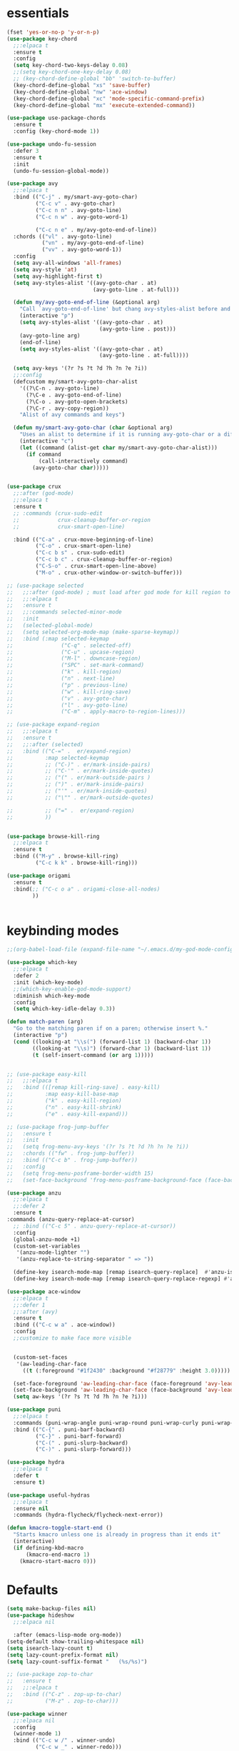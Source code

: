 * essentials
#+BEGIN_SRC emacs-lisp
  (fset 'yes-or-no-p 'y-or-n-p)
  (use-package key-chord
    ;;:elpaca t
    :ensure t
    :config
    (setq key-chord-two-keys-delay 0.08)
    ;;(setq key-chord-one-key-delay 0.08)
    ;; (key-chord-define-global "bb" 'switch-to-buffer)
    (key-chord-define-global "xs" 'save-buffer)
    (key-chord-define-global "nw" 'ace-window)
    (key-chord-define-global "xc" 'mode-specific-command-prefix)
    (key-chord-define-global "mx" 'execute-extended-command))

  (use-package use-package-chords
    :ensure t
    :config (key-chord-mode 1))

  (use-package undo-fu-session
    :defer 3
    :ensure t
    :init
    (undo-fu-session-global-mode))

  (use-package avy
    ;;:elpaca t
    :bind (("C-j" . my/smart-avy-goto-char)
           ("C-c v" . avy-goto-char)
           ("C-c n n" . avy-goto-line)
           ("C-c n w" . avy-goto-word-1)

           ("C-c n e" . my/avy-goto-end-of-line))
    :chords (("vl" . avy-goto-line)
             ("vn" . my/avy-goto-end-of-line)
             ("vv" . avy-goto-word-1))
    :config
    (setq avy-all-windows 'all-frames)
    (setq avy-style 'at)
    (setq avy-highlight-first t)
    (setq avy-styles-alist '((avy-goto-char . at)
                             (avy-goto-line . at-full)))

    (defun my/avy-goto-end-of-line (&optional arg)
      "Call `avy-goto-end-of-line' but chang avy-styles-alist before and after."
      (interactive "p")
      (setq avy-styles-alist '((avy-goto-char . at)
                               (avy-goto-line . post)))
      (avy-goto-line arg)
      (end-of-line)
      (setq avy-styles-alist '((avy-goto-char . at)
                               (avy-goto-line . at-full))))

    (setq avy-keys '(?r ?s ?t ?d ?h ?n ?e ?i))
    ;;:config
    (defcustom my/smart-avy-goto-char-alist
      '((?\C-n . avy-goto-line)
        (?\C-e . avy-goto-end-of-line)
        (?\C-o . avy-goto-open-brackets)
        (?\C-r . avy-copy-region))
      "Alist of avy commands and keys")

    (defun my/smart-avy-goto-char (char &optional arg)
      "Uses an alist to determine if it is running avy-goto-char or a different avy command"
      (interactive "c")
      (let ((command (alist-get char my/smart-avy-goto-char-alist)))
        (if command
            (call-interactively command)
          (avy-goto-char char)))))


  (use-package crux
    ;;:after (god-mode)
    ;;:elpaca t
    :ensure t
    ;; :commands (crux-sudo-edit
    ;;            crux-cleanup-buffer-or-region
    ;;            crux-smart-open-line)

    :bind (("C-a" . crux-move-beginning-of-line)
           ("C-o" . crux-smart-open-line)
           ("C-c b s" . crux-sudo-edit)
           ("C-c b c" . crux-cleanup-buffer-or-region)
           ("C-S-o" . crux-smart-open-line-above)
           ("M-o" . crux-other-window-or-switch-buffer)))

  ;; (use-package selected
  ;;   ;;:after (god-mode) ; must load after god mode for kill region to behave correctly
  ;;   ;;:elpaca t
  ;;   :ensure t
  ;;   ;;:commands selected-minor-mode
  ;;   :init
  ;;   (selected-global-mode)
  ;;   (setq selected-org-mode-map (make-sparse-keymap))
  ;;   :bind (:map selected-keymap
  ;;               ("C-q" . selected-off)
  ;;               ("C-u" . upcase-region)
  ;;               ("M-l" . downcase-region)
  ;;               ("SPC" . set-mark-command)
  ;;               ("k" . kill-region)
  ;;               ("n" . next-line)
  ;;               ("p" . previous-line)
  ;;               ("w" . kill-ring-save)
  ;;               ("v" . avy-goto-char)
  ;;               ("l" . avy-goto-line)
  ;;               ("C-m" . apply-macro-to-region-lines)))

  ;; (use-package expand-region
  ;;   ;;:elpaca t
  ;;   :ensure t
  ;;   ;;:after (selected)
  ;;   :bind (("C-=" .  er/expand-region)
  ;;          :map selected-keymap
  ;;          ;; ("C-)" . er/mark-inside-pairs)
  ;;          ;; ("C-'" . er/mark-inside-quotes)
  ;;          ;; ("(" . er/mark-outside-pairs )
  ;;          ;; (")" . er/mark-inside-pairs)
  ;;          ;; ("'" . er/mark-inside-quotes)
  ;;          ;; ("\"" . er/mark-outside-quotes)

  ;;          ;; ("=" .  er/expand-region)
  ;;          ))


  (use-package browse-kill-ring
    ;;:elpaca t
    :ensure t
    :bind (("M-y" . browse-kill-ring)
           ("C-c k k" . browse-kill-ring)))

  (use-package origami
    :ensure t
    :bind(;; ("C-c o a" . origami-close-all-nodes)
          ))


#+END_SRC

* keybinding modes
#+BEGIN_SRC emacs-lisp
  ;;(org-babel-load-file (expand-file-name "~/.emacs.d/my-god-mode-config.el"))

  (use-package which-key
    ;;:elpaca t
    :defer 2
    :init (which-key-mode)
    ;;(which-key-enable-god-mode-support)
    :diminish which-key-mode
    :config
    (setq which-key-idle-delay 0.3))

  (defun match-paren (arg)
    "Go to the matching paren if on a paren; otherwise insert %."
    (interactive "p")
    (cond ((looking-at "\\s(") (forward-list 1) (backward-char 1))
          ((looking-at "\\s)") (forward-char 1) (backward-list 1))
          (t (self-insert-command (or arg 1)))))


  ;; (use-package easy-kill
  ;;   ;;:elpaca t
  ;;   :bind (([remap kill-ring-save] . easy-kill)
  ;;          :map easy-kill-base-map
  ;;          ("k" . easy-kill-region)
  ;;          ("n" . easy-kill-shrink)
  ;;          ("e" . easy-kill-expand)))

  ;; (use-package frog-jump-buffer
  ;;   :ensure t
  ;;   :init
  ;;   (setq frog-menu-avy-keys '(?r ?s ?t ?d ?h ?n ?e ?i))
  ;;   :chords (("fw" . frog-jump-buffer))
  ;;   :bind (("C-c b" . frog-jump-buffer))
  ;;   :config
  ;;   (setq frog-menu-posframe-border-width 15)
  ;;   (set-face-background 'frog-menu-posframe-background-face (face-background 'mode-line)))

  (use-package anzu
    ;;:elpaca t
    ;;:defer 2
    :ensure t
  :commands (anzu-query-replace-at-cursor)
    ;; :bind (("C-c 5" . anzu-query-replace-at-cursor))
    :config
    (global-anzu-mode +1)
    (custom-set-variables
     '(anzu-mode-lighter "")
     '(anzu-replace-to-string-separator " => "))

    (define-key isearch-mode-map [remap isearch-query-replace]  #'anzu-isearch-query-replace)
    (define-key isearch-mode-map [remap isearch-query-replace-regexp] #'anzu-isearch-query-replace-regexp))

  (use-package ace-window
    ;;:elpaca t
    ;;:defer 1
    ;;:after (avy)
    :ensure t
    :bind (("C-c w a" . ace-window))
    :config
    ;;customize to make face more visible


    (custom-set-faces
     '(aw-leading-char-face
       ((t (:foreground "#1f2430" :background "#f28779" :height 3.0)))))

    (set-face-foreground 'aw-leading-char-face (face-foreground 'avy-lead-face))
    (set-face-background 'aw-leading-char-face (face-background 'avy-lead-face))
    (setq aw-keys '(?r ?s ?t ?d ?h ?n ?e ?i)))

  (use-package puni
    ;;:elpaca t
    :commands (puni-wrap-angle puni-wrap-round puni-wrap-curly puni-wrap-square)
    :bind (("C-{" . puni-barf-backward)
           ("C-}" . puni-barf-forward)
           ("C-(" . puni-slurp-backward)
           ("C-)" . puni-slurp-forward)))

  (use-package hydra
    ;;:elpaca t
    :defer t
    :ensure t)

  (use-package useful-hydras
    ;;:elpaca t
    :ensure nil
    :commands (hydra-flycheck/flycheck-next-error))

  (defun kmacro-toggle-start-end ()
    "Starts kmacro unless one is already in progress than it ends it"
    (interactive)
    (if defining-kbd-macro
        (kmacro-end-macro 1)
      (kmacro-start-macro 0)))

#+END_SRC

* Defaults
#+BEGIN_SRC emacs-lisp
(setq make-backup-files nil)
(use-package hideshow
  ;;:elpaca nil

  :after (emacs-lisp-mode org-mode))
(setq-default show-trailing-whitespace nil)
(setq isearch-lazy-count t)
(setq lazy-count-prefix-format nil)
(setq lazy-count-suffix-format "   (%s/%s)")

;; (use-package zop-to-char
;;   :ensure t
;;   ;;:elpaca t
;;   :bind (("C-z" . zop-up-to-char)
;;          ("M-z" . zop-to-char)))

(use-package winner
  ;;:elpaca nil
  :config
  (winner-mode 1)
  :bind (("C-c w /" . winner-undo)
         ("C-c w _" . winner-redo)))

;; (use-package super-save
;;   ;;:elpaca t
;;   :defer 2
;;   :ensure t
;;   :config
;;   (super-save-mode +1))

(use-package vterm
  ;;:elpaca t
  :defer 5)

(setq next-screen-context-lines 5)

(use-package rg
  ;;:elpaca t
  :defer 9)
#+END_SRC

* Dired
#+BEGIN_SRC emacs-lisp
(use-package dirvish
  ;;:elpaca t
  ;;:defer 3
  :init
  (dirvish-override-dired-mode)
  :custom
  (dirvish-quick-access-entries ; It's a custom option, `setq' won't work
   '(("h" "~/"                          "Home")
     ("d" "~/Downloads/"                "Downloads")))
  :config
  ;; (dirvish-peek-mode) ; Preview files in minibuffer
  ;; (dirvish-side-follow-mode) ; similar to `treemacs-follow-mode'
  (setq dirvish-mode-line-format
        '(:left (sort symlink) :right (omit yank index)))
  (setq dirvish-attributes
        '(all-the-icons file-time file-size collapse subtree-state vc-state git-msg))
  (setq delete-by-moving-to-trash t)
  (setq dired-listing-switches
        "-l --almost-all --human-readable --group-directories-first --no-group")
  :bind ; Bind `dirvish|dirvish-side|dirvish-dwim' as you see fit
  (("C-c d f" . dirvish-fd)
   ("C-c d d" . dirvish-dwm)
   ("C-c d t" . dirvish-side)
   :map dirvish-mode-map ; Dirvish inherits `dired-mode-map'
   ("a"   . dirvish-quick-access)
   ("f"   . dirvish-file-info-menu)
   ("y"   . dirvish-yank-menu)
   ("N"   . dirvish-narrow)
   ("^"   . dirvish-history-last)
   ("h"   . dirvish-history-jump) ; remapped `describe-mode'
   ("s"   . dirvish-quicksort)    ; remapped `dired-sort-toggle-or-edit'
   ("v"   . dirvish-vc-menu)      ; remapped `dired-view-file'
   ("TAB" . dirvish-subtree-toggle)
   ("M-f" . dirvish-history-go-forward)
   ("M-b" . dirvish-history-go-backward)
   ("M-l" . dirvish-ls-switches-menu)
   ("M-m" . dirvish-mark-menu)
   ("M-t" . dirvish-layout-toggle)
   ("M-s" . dirvish-setup-menu)
   ("M-e" . dirvish-emerge-menu)
   ("M-j" . dirvish-fd-jump)
   ("j" . dired-goto-file)
   ("k" . dired-do-kill-lines)
      ))
#+END_SRC
* eshell
#+BEGIN_SRC emacs-lisp
  ;;largely taken from system crafters but modified to my tasts
  (defun read-file (file-path)
    (with-temp-buffer
      (insert-file-contents file-path)
      (buffer-string)))

  (defun dw/get-current-package-version ()
    (interactive)
    (let ((package-json-file (concat (eshell/pwd) "/package.json")))
      (when (file-exists-p package-json-file)
        (let* ((package-json-contents (read-file package-json-file))
               (package-json (ignore-errors (json-parse-string package-json-contents))))
          (when package-json
            (ignore-errors (gethash "version" package-json)))))))

  (defun dw/map-line-to-status-char (line)
    (cond ((string-match "^?\\? " line) "?")))

  (defun dw/get-git-status-prompt ()
    (let ((status-lines (cdr (process-lines "git" "status" "--porcelain" "-b"))))
      (seq-uniq (seq-filter 'identity (mapcar 'dw/map-line-to-status-char status-lines)))))

  (defun dw/get-prompt-path ()
    (let* ((current-path (eshell/pwd))
           (git-output (shell-command-to-string "git rev-parse --show-toplevel"))
           (has-path (not (string-match "^fatal" git-output))))
      (if (not has-path)
          (abbreviate-file-name current-path)
        (string-remove-prefix (file-name-directory git-output) current-path))))

  ;; This prompt function mostly replicates my custom zsh prompt setup
  ;; that is powered by github.com/denysdovhan/spaceship-prompt.
  (defun dw/eshell-prompt ()
    (let ((current-branch (magit-get-current-branch))
          (package-version (dw/get-current-package-version)))
      (concat
       "\n"
       (propertize (system-name) 'face `(:foreground "#87af87"))
       (propertize "  " 'face `(:foreground "#d3a0bc"))
       (propertize (dw/get-prompt-path) 'face `(:foreground "#e39b7b"))
       (when current-branch
         (concat
          (propertize " • " 'face `(:foreground "#d3a0bc"))
          (propertize (concat " " current-branch) 'face `(:foreground "#e68183"))))
       (when package-version
         (concat
          (propertize " @ " 'face `(:foreground "#d3a0bc"))
          (propertize package-version 'face `(:foreground "#e8a206"))))
       (propertize " • " 'face `(:foreground "#d3a0bc"))
       (propertize (format-time-string "%I:%M:%S %p") 'face `(:foreground "#5b5b5b"))
       (if (= (user-uid) 0)
           (propertize "\n#" 'face `(:foreground "red2"))
         (propertize "\nλ" 'face `(:foreground "#89beba")))
       (propertize " " 'face `(:foreground "#d9bb80")))))



  (defun dw/eshell-configure ()

    (use-package xterm-color)

    (push 'eshell-tramp eshell-modules-list)
    (push 'xterm-color-filter eshell-preoutput-filter-functions)
    (delq 'eshell-handle-ansi-color eshell-output-filter-functions)

    ;; Save command history when commands are entered
    (add-hook 'eshell-pre-command-hook 'eshell-save-some-history)

    (add-hook 'eshell-before-prompt-hook
              (lambda ()
                (setq xterm-color-preserve-properties t)))

    ;; Truncate buffer for performance
    (add-to-list 'eshell-output-filter-functions 'eshell-truncate-buffer)

    ;; We want to use xterm-256color when running interactive commands
    ;; in eshell but not during other times when we might be launching
    ;; a shell command to gather its output.
    (add-hook 'eshell-pre-command-hook
              (lambda () (setenv "TERM" "xterm-256color")))
    (add-hook 'eshell-post-command-hook
              (lambda () (setenv "TERM" "dumb")))

    ;; Use completion-at-point to provide completions in eshell
    (define-key eshell-mode-map (kbd "<tab>") 'completion-at-point)

    ;; Initialize the shell history
    (eshell-hist-initialize)


    (setenv "PAGER" "cat")

    (setq eshell-prompt-function      'dw/eshell-prompt
          eshell-prompt-regexp        "^λ "
          eshell-history-size         10000
          eshell-buffer-maximum-lines 10000
          eshell-hist-ignoredups t
          eshell-highlight-prompt t
          eshell-scroll-to-bottom-on-input t
          eshell-prefer-lisp-functions nil))

  (use-package eshell
    :bind (("C-c o s" . eshell))
    :hook (eshell-first-time-mode . dw/eshell-configure)
    :init
    (setq eshell-directory-name "~/.dotfiles/.emacs.d/eshell/"))

  (use-package eshell-z
    :ensure t
    :after (eshell)
    :hook ((eshell-mode . (lambda () (require 'eshell-z)))
           (eshell-z-change-dir .  (lambda () (eshell/pushd (eshell/pwd))))))

  (use-package exec-path-from-shell
    :ensure t
    :after (eshell)
    :init
    (setq exec-path-from-shell-check-startup-files nil)
    :config
    (when (memq window-system '(mac ns x))
      (exec-path-from-shell-initialize)))
#+END_SRC

* Tramp/SSH
#+BEGIN_SRC emacs-lisp
(use-package my-ssh-helpers
  :ensure nil
  :bind (("C-c c s" . my/ssh-into)))

(use-package tramp
  :bind (("C-c c t c" . tramp-cleanup-all-buffers)))
#+END_SRC

* Process
#+BEGIN_SRC emacs-lisp

(use-package proced
  :bind (("C-c e p" . proced)))
#+END_SRC

* Docker
#+BEGIN_SRC emacs-lisp
  (use-package docker
    :bind (("C-c o d" . docker)
           ("C-c c i" . docker-images)
           ("C-c c f" . docker-container-find-file)))
#+END_SRC

* projects
#+BEGIN_SRC emacs-lisp
(use-package project
  :defer t)
#+END_SRC

* Git
#+BEGIN_SRC emacs-lisp
  (use-package magit
    ;;:elpaca t
    :ensure t
    ;; :defer 2
    :bind (("C-c g g" . magit-status)
           ("C-c g b" . magit-branch-checkout)
           ("C-c g c" . magit-branch-and-checkout))
    :commands (magit-status magit-get-current-branch)
    :custom
    (magit-display-buffer-function #'magit-display-buffer-same-window-except-diff-v1))

  (use-package diff-hl
    ;;:elpaca t
    :after (magit)
    :ensure t
    :init
    (global-diff-hl-mode))
#+END_SRC

* emacs completion frameworks
#+BEGIN_SRC emacs-lisp
  (defun dw/minibuffer-backward-kill (arg)
    "When minibuffer is completing a file name delete up to parent
                      folder, otherwise delete a word"
    (interactive "p")
    (if minibuffer-completing-file-name
        ;; Borrowed from/modified https://github.com/raxod502/selectrum/issues/498#issuecomment-803283608
        (if (string-match-p "./" (minibuffer-contents))
            (progn
              (zap-up-to-char (- arg) ?/)
              (pop kill-ring))
          (delete-minibuffer-contents))
      (delete-backward-char arg)))

  (use-package vertico
    ;;:elpaca t
    :defer 1
    :ensure t
    :bind (:map minibuffer-local-map
                ("DEL" . dw/minibuffer-backward-kill)
                :map vertico-map
                ("C-'" . vertico-quick-jump))
    ;;:hook ((find-file . vertico-mode))
    :commands (find-file switch-to-buffer)
    :custom
    (vertico-cycle t)
    :init
    (vertico-mode)
    :config
    (setq vertico-quick1 "neiorst")
    (setq vertico-quick2 "neio")

    (defface vertico-quick1
      '((((class color) (min-colors 88) (background dark))
         :background "#d9bb80" :foreground "#2a2426" :inherit bold)
        (t :background "red" :foreground "white" :inherit bold))
      "Face used for the first quick key."
      :group 'vertico-faces)


    (defface vertico-quick2
      '((((class color) (min-colors 88) (background dark))
         :background "#e4cfa6" :foreground "#2a2426" :inherit bold)
        (t :background "magenta" :foreground "white" :inherit bold))
      "Face used for the second quick key."
      :group 'vertico-faces)

    (defvar vertico-repeat-map
      (let ((map (make-sparse-keymap)))
        (define-key map (kbd "n") #'vertico-next)
        (define-key map (kbd "e") #'vertico-previous)
        map))
    (dolist (cmd '(vertico-next vertico-previous))
      (put cmd 'repeat-map 'vertico-repeat-map)))

  (use-package orderless
    ;;:elpaca t
    :ensure t
    :custom
    (completion-styles '(orderless basic))
    (completion-category-overrides '((file (styles basic partial-completion)))))

  (defun dw/get-project-root ()
    (when (fboundp 'projectile-project-root)
      (projectile-project-root)))

  (setq completion-ignore-case  t)

  (setq read-file-name-completion-ignore-case t
        read-buffer-completion-ignore-case t
        completion-ignore-case t)

  (use-package marginalia
    ;;:elpaca t
    :after (vertico)
    :ensure t
    :config
    (marginalia-mode))



  (use-package embark
    ;;:elpaca t
    :ensure t
    :bind
    (("C-," . embark-act)         ;; pick some comfortable binding
     ("C-;" . embark-dwim)        ;; good alternative: M-.
     ("C-c ." . embark-dwim)        ;; good alternative: M-.

     ("C-h B" . embark-bindings)) ;; alternative for `describe-bindings'
    ;;:init

    ;; (setq eldoc-documentation-strategy #'eldoc-documentation-compose-eagerly)
    :config
    ;; Hide the mode line of the Embark live/completions buffers
    ;; Optionally replace the key help with a completing-read interface
    (setq prefix-help-command #'embark-prefix-help-command)
    ;; Show the Embark target at point via Eldoc.  You may adjust the Eldoc
    ;; strategy, if you want to see the documentation from multiple providers.
    (add-hook 'eldoc-documentation-functions #'embark-eldoc-first-target)
    (setq embark-cycle-key (kbd ","))
    (add-to-list 'display-buffer-alist
                 '("\\`\\*Embark Collect \\(Live\\|Completions\\)\\*"
                   nil
                   (window-parameters (mode-line-format . none)))))

  ;; Consult users will also want the embark-consult package.
  (use-package embark-consult
    ;;:elpaca t
    :after (embark)
    :ensure t ; only need to install it, embark loads it after consult if found
    :hook
    (embark-collect-mode . consult-preview-at-point-mode))

#+END_SRC

#+RESULTS:
| consult-preview-at-point-mode | embark-consult--upgrade-markers |

* searching
#+BEGIN_SRC emacs-lisp
  (use-package consult
    ;;:elpaca t
    ;;:defer 1
    :bind (([remap imenu] . consult-imenu)
           ("C-c s" . consult-line)
           ("C-c B" . consult-buffer)
           ("C-c g s" . consult-git-grep)

           :map isearch-mode-map
           ("M-e" . consult-isearch-history)         ;; orig. isearch-edit-string
           ("M-s e" . consult-isearch-history)       ;; orig. isearch-edit-string
           ("M-s l" . consult-line)                  ;; needed by consult-line to detect isearch
           ("M-s L" . consult-line-multi)            ;; needed by consult-line to detect isearch        ("C-M-j" . persp-switch-to-buffer*)
           :map minibuffer-local-map
           ("C-r" . consult-history))
    :custom
    (consult-project-root-function #'dw/get-project-root)
    (completion-in-region-function #'consult-completion-in-region))

  (define-key isearch-mode-map (kbd "M-RET")
              #'isearch-exit-other-end)

  (defun isearch-exit-other-end ()
    "Exit isearch, at the opposite end of the string.
    from https://endlessparentheses.com/leave-the-cursor-at-start-of-match-after-isearch.html"
    (interactive)
    (isearch-exit)
    (goto-char isearch-other-end))

#+END_SRC

* notes
#+BEGIN_SRC emacs-lisp
(use-package denote
  ;;:elpaca t
  ;;:defer 3
  :bind (;; ("C-c n s" . consult-notes)
         ("C-c d m" . denote))
  :config
  ;;(global-unset-key (kbd "C-x C-n"))
  ;;(global-set-key (kbd "C-x C-n C-s") #'consult-notes)
  ;;(global-set-key (kbd "C-x C-n C-m") #'denote)
  (setq denote-allow-multi-word-keywords t)
  (setq denote-known-keywords '("code" "history" "current-events"))
  (setq denote-directory (expand-file-name "/home/isaac/denote/"))
  (setq denote-file-type nil))

;;(add-hook 'dired-mode-hook #'denote-dired-mode)

(use-package consult-notes
  ;;:elpaca t
  :ensure t
  ;;:after (denote)
  :bind (("C-c d s" . consult-notes))
  ;;:straight ( :type git :host github :repo "mclear-tools/consult-notes")
  :commands (consult-notes consult-notes-search-in-all-notes)
  :config
  (setq consult-notes-file-dir-sources '(("Name"  ?n  "/home/isaac/denote/")))
  ;;(global-unset-key (kbd "C-x C-n") nil)


  ;; Set org-roam integration OR denote integration, e.g.:
  (when (locate-library "denote")
    (consult-notes-denote-mode)))



#+END_SRC

* Fennel
#+BEGIN_SRC emacs-lisp
(use-package fennel-mode
  ;;:elpaca t
  :mode (("\\.fnl\\'" . fennel-mode))
  :config
  (setq fennel-program "~/.luarocks/bin/fennel --repl"))
#+END_SRC

* autocomplete
#+BEGIN_SRC emacs-lisp
    (use-package cape
      ;;:elpaca t
      :ensure t
      :defer 10
      ;;:after (corfu)
      :config
      ;; Add `completion-at-point-functions', used by `completion-at-point'.
      ;; (add-to-list 'completion-at-point-functions #'cape-dabbrev)
      (add-to-list 'completion-at-point-functions #'cape-file))

    (defvar corfu-repeat-map
      (let ((map (make-sparse-keymap)))
        (define-key map (kbd "n") #'corfu-next)
        (define-key map (kbd "e") #'corfu-previous)
        map))

    (dolist (cmd '(corfu-next corfu-previous))
      (put cmd 'repeat-map 'corfu-repeat-map))

    (use-package corfu
      :ensure t
      ;;:elpaca t
      ;; Optional customizations
      ;;:hook (org-mode . corfu-mode)
      :custom
      (corfu-cycle t)                ;; Enable cycling for `corfu-next/previous'
      (corfu-auto t)                 ;; Enable auto completion
      (corfu-auto-delay 0)
      (corfu-auto-prefix 1)
      ;;(corfu-separator ?\s)          ;; Orderless field separator
      :init
      (global-corfu-mode)
      ;;(add-hook 'org-mode-hook #'corfu-mode)
      :bind
      (:map corfu-map ("C-j" . corfu-next)))

    (use-package emacs
      ;;:elpaca nil
        ;;;;:elpaca nil
      :init
      ;; TAB cycle if there are only few candidates
      (setq completion-cycle-threshold 2)
      ;; Emacs 28: Hide commands in M-x which do not apply to the current mode.
      ;; Corfu commands are hidden, since they are not supposed to be used via M-x.
      ;; (setq read-extended-command-predicate
      ;;       #'command-completion-default-include-p)
      ;; Enable indentation+completion using the TAB key.
      ;; `completion-at-point' is often bound to M-TAB.
      (setq tab-always-indent 'complete))

  (use-package yasnippet
    :defer t
    :ensure t
    :config
    (use-package yasnippet-snippets
      :ensure t)
    (yas-reload-all))


#+END_SRC

* org
#+BEGIN_SRC emacs-lisp
(eval-after-load 'org-mode
  (progn
    (setq ispell-program-name "/usr/bin/hunspell")

    (setq ispell-hunspell-dict-paths-alist

          '(("en_US" "~/Library/Spelling/en_US.dic")))

    ;;(setq ispell-local-dictionary "en_US")

    ;; (setq ispell-local-dictionary-alist

    ;; ;; Please note the list `("-d" "en_US")` contains ACTUAL parameters passed to hunspell

    ;; ;; You could use `("-d" "en_US,en_US-med")` to check with multiple dictionaries

    ;; '(("en_US" "[[:alpha:]]" "[^[:alpha:]]" "[']" nil ("-d" "en_US") nil utf-8)))


    (use-package org-bullets
      ;;:elpaca t
      :after org
      :hook (org-mode . org-bullets-mode)
      :custom
      (org-bullets-bullet-list '("◉" "○" "●" "○" "●" "○" "●")))

    ;; renames buffer when the name starts with title
    (defun org+-buffer-name-to-title ()
      "Rename buffer to value of #+title:."
      (interactive)
      (save-excursion
        (goto-char (point-min))
        (when (re-search-forward "^[[:space:]]*#\\+TITLE:[[:space:]]*\\(.*?\\)[[:space:]]*$" nil t)
          (rename-buffer (match-string 1)))))
    (add-hook 'org-mode-hook #'org+-buffer-name-to-title)
    (setq cape-dict-file "/home/isaac/Library/Spelling/en_US.dic")
    ;; Turn on indentation and auto-fill mode for Org files
    (defun dw/org-mode-setup ()
      (org-bullets-mode)
      (org-indent-mode)
      ;;  (variable-pitch-mode 1)
      (auto-fill-mode 0)
      (visual-line-mode 1)
      ;; (setq evil-auto-indent nil)
      ;; (company-ispell)
      ;;(add-to-list 'completion-at-point-functions #'cape-ispell)

      (add-to-list 'completion-at-point-functions #'cape-dict)
      (org+-buffer-name-to-title))

    (use-package org
      ;;:elpaca nil
      :mode (("\\.org\\'" . org-mode))
      :hook (org-mode . dw/org-mode-setup)
      :config
      (unbind-key "C-," org-mode-map)
      (setq org-agenda-start-with-log-mode t)
      (setq org-log-done `time)
      (setq org-log-into-drawer t))
    ))

#+END_SRC

* External services
#+BEGIN_SRC emacs-lisp

(use-package openwith
  :defer 10
  :config
    (when (require 'openwith nil 'noerror)
      (setq openwith-associations
            (list
             ;; (list (openwith-make-extension-regexp
             ;;        '("mpg" "mpeg" "mp3" "mp4"
             ;;          "avi" "wmv" "wav" "mov" "flv"
             ;;          "ogm" "ogg" "mkv"))
             ;;       "vlc"
             ;;       '(file))
             ;; (list (openwith-make-extension-regexp
             ;;        '("xbm" "pbm" "pgm" "ppm" "pnm"
             ;;          "png" "gif" "bmp" "tif" "jpeg" "jpg"))
             ;;       "geeqie"
             ;;       '(file))
             (list (openwith-make-extension-regexp
                    '("doc" "xls" "ppt" "odt" "ods" "odg" "odp" "rtf"))
                   "libreoffice"
                   '(file))
             '("\\.lyx" "lyx" (file))
             '("\\.chm" "kchmviewer" (file))
             ;; (list (openwith-make-extension-regexp
             ;;        '("pdf" "ps" "ps.gz" "dvi"))
             ;;       "okular"
             ;;       '(file))
             ))
      (openwith-mode 1)))
#+END_SRC

* PDF/EPUB
#+BEGIN_SRC emacs-lisp
(add-hook 'doc-view-mode-hook (lambda ()
                                (display-line-numbers-mode -1)
                                (local-set-key (kbd "C-j") 'doc-view-next-line-or-next-page) (local-set-key (kbd
                                                                                                             "C-k") 'doc-view-previous-line-or-previous-page)))


;; (add-hook 'doc-view-mode-hook

(use-package pdf-tools
  ;;:elpaca t
  :defer 10)

(add-hook 'pdf-view-mode-hook
          (lambda ()
            (local-set-key (kbd "j") 'pdf-view-scroll-up-or-next-page)
            (local-set-key (kbd "k") 'pdf-view-scroll-down-or-previous-page)))

(use-package nov
  :ensure t
  ;;:elpaca t
  :mode (("\\.epub\\'" . nov-mode))
  :config
  (setq nov-text-width t)
  (use-package visual-fill-column)
  (setq visual-fill-column-center-text t))

(add-hook 'nov-mode-hook (lambda () (display-line-numbers-mode -1)))
(add-hook 'nov-mode-hook 'visual-line-mode)
(add-hook 'nov-mode-hook 'visual-fill-column-mode)
;; (use-package pdf-tools

;;   :defer t)

;; (add-hook 'pdf-view-mode-hook
;;           (lambda ()
;;             (local-set-key (kbd "n") 'pdf-view-scroll-up-or-next-page)
;;             (local-set-key (kbd "p") 'pdf-view-scroll-down-or-previous-page)))
#+END_SRC

* EWW
#+BEGIN_SRC emacs-lisp
(use-package eww
  :bind ("C-x w" . eww))
(add-hook 'eww-mode-hook (lambda () (display-line-numbers-mode -1)))
#+END_SRC

* Built In
#+BEGIN_SRC emacs-lisp
      (use-package treemacs
        :bind ("C-c e t" . treemacs))

      (use-package package
        :bind (("C-c e l" . list-package)
               ("C-c e L" . package-install)))
#+END_SRC


* appearance
#+BEGIN_SRC emacs-lisp
  (use-package rainbow-delimiters
   ;;:elpaca t
  :ensure t
  :hook (prog-mode . rainbow-delimiters-mode))

(use-package whitespace
  :bind (("C-c e w" . whitespace-mode)))
#+END_SRC
* Env
#+BEGIN_SRC emacs-lisp
(setenv "PATH" (concat (getenv "PATH") "~/.local/bin"))
(setq exec-path (append exec-path '("~/.local/bin")))
#+END_SRC

* Javascript/Typescript
- TODO look into auto importing for JS
  - [[eww: https://github.com/KarimAziev/js-imports][JS imports]]
  - Switching to lsp-mode with lsp-completion-enable-additional-text-edit
  - adding a jsconfig to the project
- TODO linting issue
  - [[eww:http://mitchgordon.me/software/2021/06/28/why-vscode-eslint-fast.html][flycheck-mode article]]

#+BEGIN_SRC emacs-lisp
    (with-eval-after-load 'js-mode
      (use-package js2-mode
        ;;:elpaca t
        :defer t
        :ensure t)

      (use-package prettier-js
        ;;:elpaca t
        :ensure t
        :after (rjsx-mode)
        :hook ((rjxs . prettier-js-mode)
               (prettier-js-mode . super-save-mode)))

      (add-hook 'js-mode-hook 'prettier-js-mode)
      (add-hook 'web-mode-hook 'prettier-js-mode)
      ;; (add-hook 'rjxs-mode 'prettier-js-mode)

      ;; (add-to-list 'auto-mode-alist '("\\.js\\'" . js-mode))
      ;; (add-to-list 'auto-mode-alist '("\\.jsx\\'" . js-mode))
      ;; (add-hook 'js-mode-hook 'js2-minor-mode)

      ;; (use-package js-mode

      ;;   :init
      ;;   (define-key js-mode-map (kbd "C-k") #'xah-backward-left-bracket)
      ;;   (define-key js-mode-map (kbd "C-j") #'forward-left-bracket))

      (use-package rjsx-mode
        ;;:elpaca t
        :defer t
        :ensure t)

      (use-package web-mode
        ;;:elpaca t
        :ensure t
        :after (rjsx-mode js2-mode))

      ;; (add-to-list 'auto-mode-alist '("\\.js\\'" . rjsx-mode))

      (defun setup-tide-mode ()
        "Sets up tide"
        (interactive)
        ;; (tide-setup)
        (flycheck-mode +1)
    (company-mode 1)
    (corfu-mode -1)
    (super-save-mode -1)
    (prettier-js-mode 1)
        (tide-hl-identifier-mode +1))

      (use-package tide
        ;;:elpaca t
        :ensure t
        :after (rjsx-mode corfu-mode flycheck js-mode)
        :hook ((rjsx-mode . setup-tide-mode)
               (javascript-mode . setup-tide-mode))))

(use-package typescript-mode
  :mode (("\\.ts\\'" . typescript-mode)
         ("\\.tsx\\'" . typescript-mode))

      :hook (typescript-mode . setup-tide-mode)
      :config
      (defun setup-tide-mode ()
        "Sets up tide"
        (interactive)
        ;; (tide-setup)
        (flycheck-mode +1)
    (company-mode 1)
    (corfu-mode -1)
    (super-save-mode -1)
    (prettier-js-mode 1)
        ))

;; (use-package company
;;   :hook (company-mode . corfu-mode)
;;       :config
;;       (define-key company-active-map (kbd "C-n") #'company-select-next)
;;       (defvar company-repeat-map
;;         (let ((map (make-sparse-keymap)))
;;           (define-key map (kbd "n") #'company-select-next)
;;           (define-key map (kbd "p") #'company-select-previous)
;;           map))
;;       (dolist (cmd '(company-select-next company-select-previous))
;;         (put cmd 'repeat-map 'company-repeat-map)))
#+END_SRC

* Ansible
#+BEGIN_SRC emacs-lisp
  (use-package ansible
    ;;:elpaca t
    :mode (("\\.yml\\'" . ansible)))
#+END_SRC
* LSP
#+BEGIN_SRC emacs-lisp
            (use-package eglot
              ;;:elpaca t
              :defer t
                  :ensure t
                  :commands (eglot eglot-ensure)
                  :config
                  (define-key eglot-mode-map (kbd "M-.") #'xref-find-definitions)
                  :hook ((clojure-mode . eglot-ensure)
                         ;;(js-mode . eglot-ensure)
                         ))
            ;; Option 1: Specify explicitly to use Orderless for Eglot

              (setq completion-category-overrides '((eglot (styles orderless))))

              (use-package consult-eglot
                ;;:elpaca t
                :after (eglot)
                :ensure t)

  (use-package tree-sitter
    ;;:elpaca t
    :init
    (global-tree-sitter-mode))

(use-package tree-sitter-langs
  :commands (tree-sitter-langs-install-grammars)
    ;;:elpaca t
    ;; :after (tree-sitter)
    )

    (add-hook 'js-mode-hook #'tree-sitter-hl-mode)

      (use-package lsp-mode
        ;;:elpaca t
        :commands lsp
        :hook ((
                web-mode
                rjsx-mode
                javascript-mode
                js-mode
                python-mode
                ;; javascript-ts-mode
                ;; typescript-ts-mode
                ;; jsx-ts-mode
                ;; tsx-ts-mode
                )
               . lsp-deferred)
        (lsp-completion-mode . my/lsp-mode-setup-completion)
        (lsp-mode . lsp-enable-which-key-integration)
        :config
        (setq lsp-idle-delay 0.1
              read-process-output-max (* 1024 1024)
              lsp-session-file (expand-file-name "tmp/.lsp-session-v1" user-emacs-directory)
              lsp-log-io nil
              lsp-completion-provider :none
              lsp-headerline-breadcrumb-enable nil
              lsp-solargraph-use-bundler 't)
        :init
        (defun my/orderless-dispatch-flex-first (_pattern index _total)
          (and (eq index 0) 'orderless-flex))

        (defun my/lsp-mode-setup-completion ()
          (setf (alist-get 'styles (alist-get 'lsp-capf completion-category-defaults))
                '(orderless)))

  ;;specific for JavaScript and requires VSCode
  (setq lsp-eslint-server-command
     '("node"
       "/home/isaac/.vscode-oss/extensions/dbaeumer.vscode-eslint-2.4.0/server/out/eslintServer.js"
       "--stdio"))

        ;; Optionally configure the first word as flex filtered.
        (add-hook 'orderless-style-dispatchers #'my/orderless-dispatch-flex-first nil 'local)

        ;; Optionally configure the cape-capf-buster.
        (setq-local completion-at-point-functions (list (cape-capf-buster #'lsp-completion-at-point)))
        (setq lsp-keymap-prefix "C-c l"))


        (add-hook 'lua-mode-hook #'tree-sitter-hl-mode)
        (add-hook 'sh-mode-hook #'tree-sitter-hl-mode)

#+END_SRC
* Clojure
#+BEGIN_SRC emacs-lisp
  (use-package clojure-mode
    ;;:elpaca t
    :ensure t
    :mode (("\\.clj\\'" . clojure-mode)
           ("\\.edn\\'" . clojure-mode))
    :init
    ;; (add-hook 'clojure-mode-hook #'yas-minor-mode)
    ;; (add-hook 'clojure-mode-hook #'subword-mode)
    ;; (add-hook 'clojure-mode-hook #'eldoc-mode)
    )

  (use-package cider
    ;;:elpaca t
  ;;   :straight (:type git :host github :repo "clojure-emacs/cider")
    :ensure t
    ;;:defer t
    :after (clojure-mode)

    :init (add-hook 'cider-mode-hook #'clj-refactor-mode)
    :diminish subword-mode
    :config
      (setq nrepl-log-messages t
          cider-repl-display-in-current-window t
          cider-repl-use-clojure-font-lock t
          cider-prompt-save-file-on-load 'always-save
          cider-font-lock-dynamically '(macro core function var)
          nrepl-hide-special-buffers t
          cider-overlays-use-font-lock t)
    (cider-repl-toggle-pretty-printing))
#+END_SRC

* Common Lisp
#+BEGIN_SRC emacs-lisp
  (use-package sly
    ;;:elpaca t
    :mode (("\\.lisp\\'" . sly)))

#+END_SRC

* Lua
#+BEGIN_SRC emacs-lisp
  (use-package lua-mode
    ;;:elpaca t
    :mode (("\\.lua\\'" . lua-mode)))
#+END_SRC

* C
#+BEGIN_SRC emacs-lisp
  (use-package cc-mode
    ;;:elpaca t
    :mode (("\\.c\\'" . cc-mode)))
#+END_SRC


* Python
#+BEGIN_SRC emacs-lisp
  (use-package python-mode
    ;;:elpaca t

    :mode (("\\.py\\'" . python-mode)))

  (use-package elpy
    :defer t
    :ensure t
    :init
    (elpy-enable))
#+END_SRC
